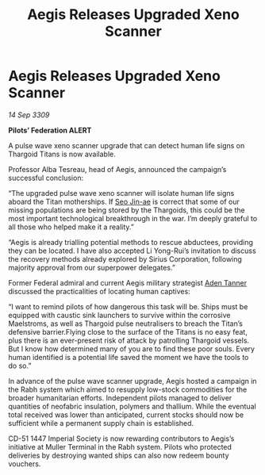 :PROPERTIES:
:ID:       0938a4b9-6928-4d25-8cbe-fa0aa9015fa4
:END:
#+title: Aegis Releases Upgraded Xeno Scanner
#+filetags: :Federation:Thargoid:galnet:

* Aegis Releases Upgraded Xeno Scanner

/14 Sep 3309/

*Pilots’ Federation ALERT* 

A pulse wave xeno scanner upgrade that can detect human life signs on Thargoid Titans is now available. 

Professor Alba Tesreau, head of Aegis, announced the campaign’s successful conclusion: 

“The upgraded pulse wave xeno scanner will isolate human life signs aboard the Titan motherships. If [[id:6bcd90ab-54f2-4d9a-9eeb-92815cc7766e][Seo Jin-ae]] is correct that some of our missing populations are being stored by the Thargoids, this could be the most important technological breakthrough in the war. I’m deeply grateful to all those who helped make it a reality.” 

“Aegis is already trialling potential methods to rescue abductees, providing they can be located. I have also accepted Li Yong-Rui’s invitation to discuss the recovery methods already explored by Sirius Corporation, following majority approval from our superpower delegates.” 

Former Federal admiral and current Aegis military strategist [[id:7bca1ccd-649e-438a-ae56-fb8ca34e6440][Aden Tanner]] discussed the practicalities of locating human captives: 

“I want to remind pilots of how dangerous this task will be. Ships must be equipped with caustic sink launchers to survive within the corrosive Maelstroms, as well as Thargoid pulse neutralisers to breach the Titan’s defensive barrier.Flying close to the surface of the Titans is no easy feat, plus there is an ever-present risk of attack by patrolling Thargoid vessels. But I know how determined many of you are to find these poor souls. Every human identified is a potential life saved the moment we have the tools to do so.” 

In advance of the pulse wave scanner upgrade, Aegis hosted a campaign in the Rabh system which aimed to resupply low-stock commodities for the broader humanitarian efforts. Independent pilots managed to deliver quantities of neofabric insulation, polymers and thallium. While the eventual total received was lower than anticipated, current stocks should now be sufficient while a permanent supply chain is established. 

CD-51 1447 Imperial Society is now rewarding contributors to Aegis’s initiative at Muller Terminal in the Rabh system. Pilots who protected deliveries by destroying wanted ships can also now redeem bounty vouchers.
